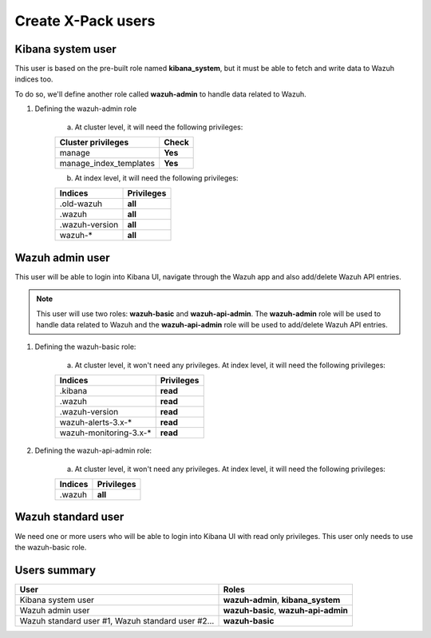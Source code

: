 .. __create_xpack_users:

Create X-Pack users
===================

Kibana system user
------------------

This user is based on the pre-built role named **kibana_system**, but it must be able to fetch and write data to Wazuh indices too.

To do so, we'll define another role called **wazuh-admin** to handle data related to Wazuh.

1. Defining the wazuh-admin role

    a) At cluster level, it will need the following privileges:

    +------------------------------------------------------------------------+-------------------------------------------------------------+
    |Cluster privileges                                                      | Check                                                       |
    +========================================================================+=============================================================+
    |manage                                                                  | **Yes**                                                     |
    +------------------------------------------------------------------------+-------------------------------------------------------------+
    |manage_index_templates                                                  | **Yes**                                                     |
    +------------------------------------------------------------------------+-------------------------------------------------------------+


    b) At index level, it will need the following privileges:

    +------------------------------------------------------------------------+-------------------------------------------------------------+
    |Indices                                                                 | Privileges                                                  |
    +========================================================================+=============================================================+
    |.old-wazuh                                                              | **all**                                                     |
    +------------------------------------------------------------------------+-------------------------------------------------------------+
    |.wazuh                                                                  | **all**                                                     |
    +------------------------------------------------------------------------+-------------------------------------------------------------+
    |.wazuh-version                                                          | **all**                                                     |
    +------------------------------------------------------------------------+-------------------------------------------------------------+
    |wazuh-*                                                                 | **all**                                                     |
    +------------------------------------------------------------------------+-------------------------------------------------------------+

Wazuh admin user
----------------

This user will be able to login into Kibana UI, navigate through the Wazuh app and also add/delete Wazuh API entries.

.. note:: This user will use two roles: **wazuh-basic** and **wazuh-api-admin**. The **wazuh-admin** role will be used to handle data related to Wazuh and the **wazuh-api-admin** role will be used to add/delete Wazuh API entries.

1. Defining the wazuh-basic role:

    a) At cluster level, it won't need any privileges. At index level, it will need the following privileges:

    +------------------------------------------------------------------------+-------------------------------------------------------------+
    |Indices                                                                 | Privileges                                                  |
    +========================================================================+=============================================================+
    |.kibana                                                                 | **read**                                                    |
    +------------------------------------------------------------------------+-------------------------------------------------------------+
    |.wazuh                                                                  | **read**                                                    |
    +------------------------------------------------------------------------+-------------------------------------------------------------+
    |.wazuh-version                                                          | **read**                                                    |
    +------------------------------------------------------------------------+-------------------------------------------------------------+
    |wazuh-alerts-3.x-*                                                      | **read**                                                    |
    +------------------------------------------------------------------------+-------------------------------------------------------------+
    |wazuh-monitoring-3.x-*                                                  | **read**                                                    |
    +------------------------------------------------------------------------+-------------------------------------------------------------+

2. Defining the wazuh-api-admin role:

    a) At cluster level, it won't need any privileges. At index level, it will need the following privileges:

    +------------------------------------------------------------------------+-------------------------------------------------------------+
    |Indices                                                                 | Privileges                                                  |
    +========================================================================+=============================================================+
    |.wazuh                                                                  | **all**                                                     |
    +------------------------------------------------------------------------+-------------------------------------------------------------+

Wazuh standard user
--------------------

We need one or more users who will be able to login into Kibana UI with read only privileges. This user only needs
to use the wazuh-basic role.

Users summary
-------------

+------------------------------------------------------------------------+-------------------------------------------------------------+
|User                                                                    | Roles                                                       |
+========================================================================+=============================================================+
|Kibana system user                                                      | **wazuh-admin**, **kibana_system**                          |
+------------------------------------------------------------------------+-------------------------------------------------------------+
|Wazuh admin user                                                        | **wazuh-basic**, **wazuh-api-admin**                        |
+------------------------------------------------------------------------+-------------------------------------------------------------+
|Wazuh standard user #1, Wazuh standard user #2...                       | **wazuh-basic**                                             |
+------------------------------------------------------------------------+-------------------------------------------------------------+
